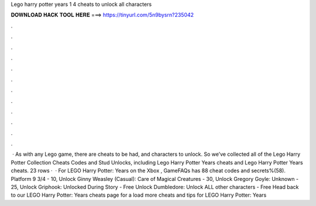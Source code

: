Lego harry potter years 1 4 cheats to unlock all characters

𝐃𝐎𝐖𝐍𝐋𝐎𝐀𝐃 𝐇𝐀𝐂𝐊 𝐓𝐎𝐎𝐋 𝐇𝐄𝐑𝐄 ===> https://tinyurl.com/5n9bysrn?235042

.

.

.

.

.

.

.

.

.

.

.

.

 · As with any Lego game, there are cheats to be had, and characters to unlock. So we’ve collected all of the Lego Harry Potter Collection Cheats Codes and Stud Unlocks, including Lego Harry Potter Years cheats and Lego Harry Potter Years cheats. 23 rows ·  · For LEGO Harry Potter: Years on the Xbox , GameFAQs has 88 cheat codes and secrets%(58). Platform 9 3/4 - 10, Unlock Ginny Weasley (Casual): Care of Magical Creatures - 30, Unlock Gregory Goyle: Unknown - 25, Unlock Griphook: Unlocked During Story - Free Unlock Dumbledore: Unlock ALL other characters - Free Head back to our LEGO Harry Potter: Years cheats page for a load more cheats and tips for LEGO Harry Potter: Years 